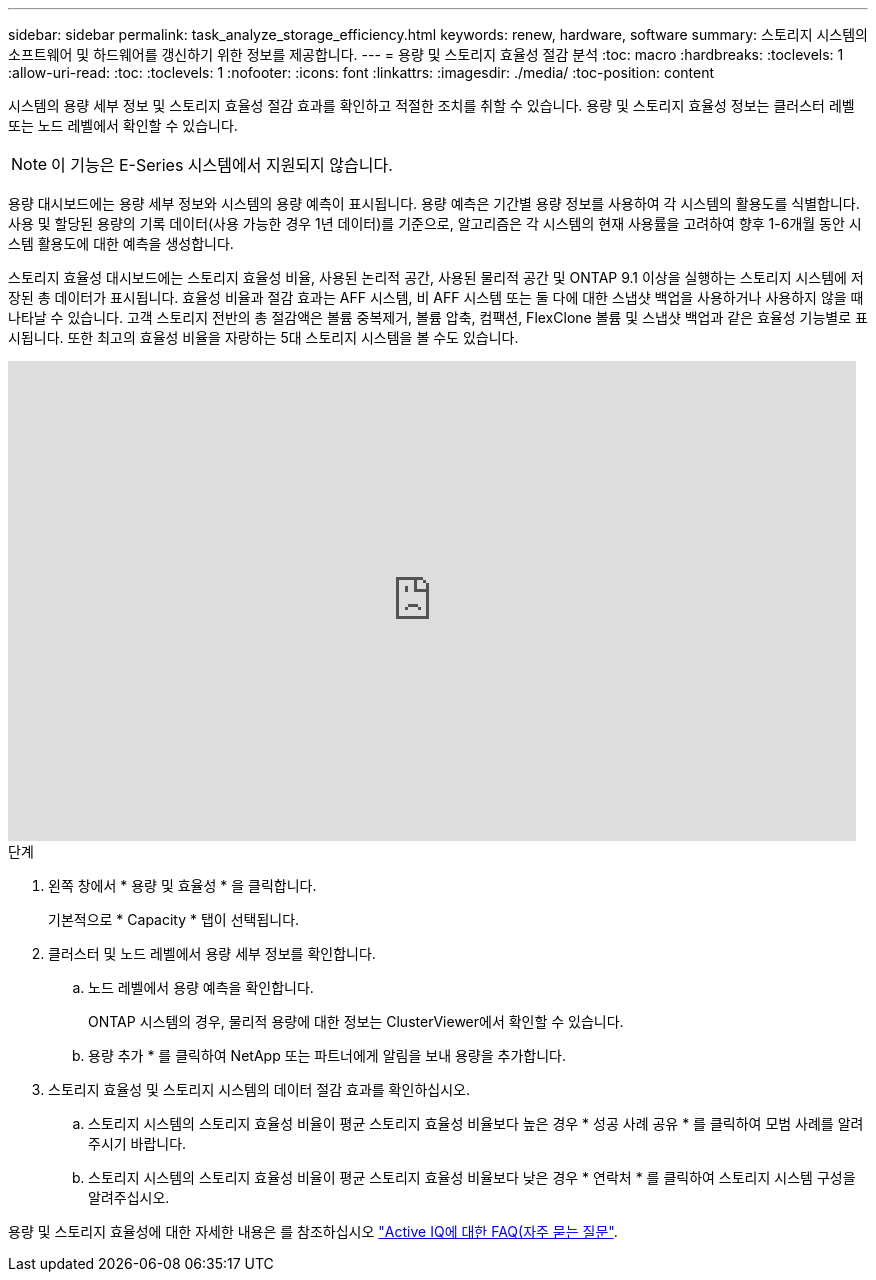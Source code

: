 ---
sidebar: sidebar 
permalink: task_analyze_storage_efficiency.html 
keywords: renew, hardware, software 
summary: 스토리지 시스템의 소프트웨어 및 하드웨어를 갱신하기 위한 정보를 제공합니다. 
---
= 용량 및 스토리지 효율성 절감 분석
:toc: macro
:hardbreaks:
:toclevels: 1
:allow-uri-read: 
:toc: 
:toclevels: 1
:nofooter: 
:icons: font
:linkattrs: 
:imagesdir: ./media/
:toc-position: content


[role="lead"]
시스템의 용량 세부 정보 및 스토리지 효율성 절감 효과를 확인하고 적절한 조치를 취할 수 있습니다. 용량 및 스토리지 효율성 정보는 클러스터 레벨 또는 노드 레벨에서 확인할 수 있습니다.


NOTE: 이 기능은 E-Series 시스템에서 지원되지 않습니다.

용량 대시보드에는 용량 세부 정보와 시스템의 용량 예측이 표시됩니다. 용량 예측은 기간별 용량 정보를 사용하여 각 시스템의 활용도를 식별합니다. 사용 및 할당된 용량의 기록 데이터(사용 가능한 경우 1년 데이터)를 기준으로, 알고리즘은 각 시스템의 현재 사용률을 고려하여 향후 1-6개월 동안 시스템 활용도에 대한 예측을 생성합니다.

스토리지 효율성 대시보드에는 스토리지 효율성 비율, 사용된 논리적 공간, 사용된 물리적 공간 및 ONTAP 9.1 이상을 실행하는 스토리지 시스템에 저장된 총 데이터가 표시됩니다. 효율성 비율과 절감 효과는 AFF 시스템, 비 AFF 시스템 또는 둘 다에 대한 스냅샷 백업을 사용하거나 사용하지 않을 때 나타날 수 있습니다. 고객 스토리지 전반의 총 절감액은 볼륨 중복제거, 볼륨 압축, 컴팩션, FlexClone 볼륨 및 스냅샷 백업과 같은 효율성 기능별로 표시됩니다. 또한 최고의 효율성 비율을 자랑하는 5대 스토리지 시스템을 볼 수도 있습니다.

video::8Ge3_0qlyxA[youtube, width=848,height=480]
.단계
. 왼쪽 창에서 * 용량 및 효율성 * 을 클릭합니다.
+
기본적으로 * Capacity * 탭이 선택됩니다.

. 클러스터 및 노드 레벨에서 용량 세부 정보를 확인합니다.
+
.. 노드 레벨에서 용량 예측을 확인합니다.
+
ONTAP 시스템의 경우, 물리적 용량에 대한 정보는 ClusterViewer에서 확인할 수 있습니다.

.. 용량 추가 * 를 클릭하여 NetApp 또는 파트너에게 알림을 보내 용량을 추가합니다.


. 스토리지 효율성 및 스토리지 시스템의 데이터 절감 효과를 확인하십시오.
+
.. 스토리지 시스템의 스토리지 효율성 비율이 평균 스토리지 효율성 비율보다 높은 경우 * 성공 사례 공유 * 를 클릭하여 모범 사례를 알려주시기 바랍니다.
.. 스토리지 시스템의 스토리지 효율성 비율이 평균 스토리지 효율성 비율보다 낮은 경우 * 연락처 * 를 클릭하여 스토리지 시스템 구성을 알려주십시오.




용량 및 스토리지 효율성에 대한 자세한 내용은 를 참조하십시오 link:reference_aiq_faq.html["Active IQ에 대한 FAQ(자주 묻는 질문"].
